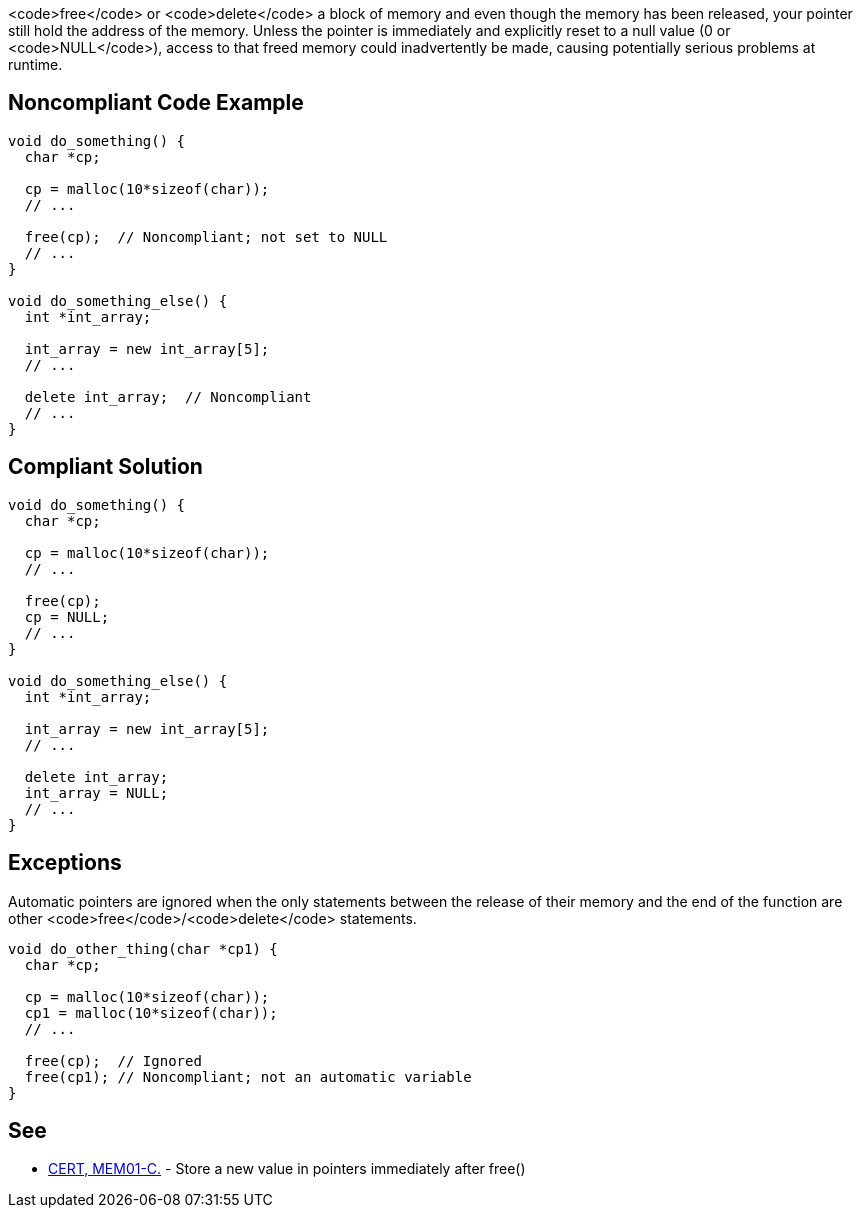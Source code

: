 <code>free</code> or <code>delete</code> a block of memory and even though the memory has been released, your pointer still hold the address of the memory. Unless the pointer is immediately and explicitly reset to a null value (0 or <code>NULL</code>), access to that freed memory could inadvertently be made, causing potentially serious problems at runtime.


== Noncompliant Code Example

----
void do_something() {
  char *cp;

  cp = malloc(10*sizeof(char));
  // ...

  free(cp);  // Noncompliant; not set to NULL
  // ...
}

void do_something_else() {
  int *int_array;

  int_array = new int_array[5];
  // ...

  delete int_array;  // Noncompliant
  // ...
}
----


== Compliant Solution

----
void do_something() {
  char *cp;

  cp = malloc(10*sizeof(char));
  // ...

  free(cp);
  cp = NULL;
  // ...
}

void do_something_else() {
  int *int_array;

  int_array = new int_array[5];
  // ...

  delete int_array;
  int_array = NULL;
  // ...
}
----


== Exceptions

Automatic pointers are ignored when the only statements between the release of their memory and the end of the function are other <code>free</code>/<code>delete</code> statements.

----
void do_other_thing(char *cp1) {
  char *cp;

  cp = malloc(10*sizeof(char));
  cp1 = malloc(10*sizeof(char));
  // ...

  free(cp);  // Ignored
  free(cp1); // Noncompliant; not an automatic variable
}
----


== See

* https://www.securecoding.cert.org/confluence/x/uAE[CERT, MEM01-C.] - Store a new value in pointers immediately after free()

